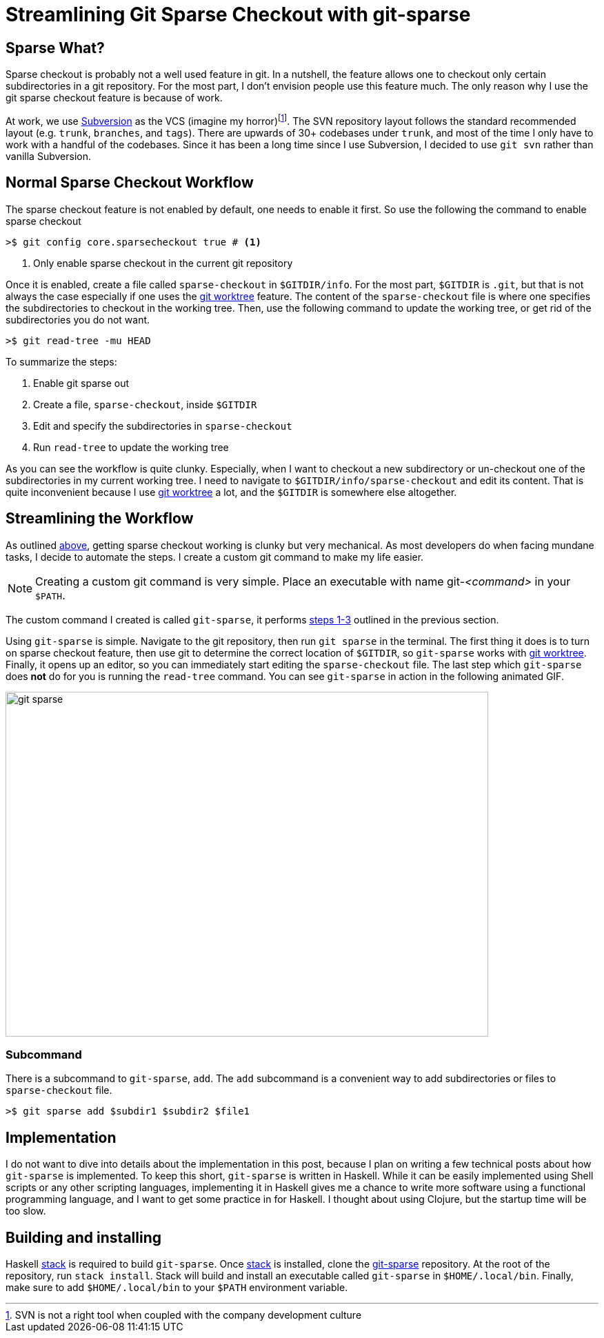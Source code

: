 = Streamlining Git Sparse Checkout with git-sparse
:page-layout: post
:page-categories: articles
:page-tags: git, haskell

:svn-wiki: https://en.wikipedia.org/wiki/Apache_Subversion[Subversion]
:worktree-doc: https://git-scm.com/docs/git-worktree[git worktree]
:stack: http://docs.haskellstack.org/en/stable/README/[stack]
:gitsparse: https://gitlab.com/marcoy/git-sparse[git-sparse]

== Sparse What?
Sparse checkout is probably not a well used feature in git.
In a nutshell, the feature allows one to checkout only certain subdirectories in a git repository.
For the most part, I don't envision people use this feature much.
The only reason why I use the git sparse checkout feature is because of work.

At work, we use {svn-wiki} as the VCS (imagine my horror)footnote:[SVN is not a right tool when coupled with
the company development culture].
The SVN repository layout follows the standard recommended layout (e.g. `trunk`, `branches`, and `tags`).
There are upwards of 30+ codebases under `trunk`, and most of the time I only have to work with a handful
of the codebases.
Since it has been a long time since I use Subversion, I decided to use `git svn` rather than vanilla
Subversion.

== Normal Sparse Checkout Workflow
The sparse checkout feature is not enabled by default, one needs to enable it first.
So use the following the command to enable sparse checkout

[source,sh]
----
>$ git config core.sparsecheckout true # <1>
----
<1> Only enable sparse checkout in the current git repository

Once it is enabled, create a file called `sparse-checkout` in `$GITDIR/info`.
For the most part, `$GITDIR` is `.git`, but that is not always the case especially if one uses the
{worktree-doc} feature.
The content of the `sparse-checkout` file is where one specifies the subdirectories to checkout in the working
tree.
Then, use the following command to update the working tree, or get rid of the subdirectories you do not want.

[source,sh]
----
>$ git read-tree -mu HEAD
----

[[sparse-checkout-steps]]
To summarize the steps:

1. Enable git sparse out
2. Create a file, `sparse-checkout`, inside `$GITDIR`
3. Edit and specify the subdirectories in `sparse-checkout`
4. Run `read-tree` to update the working tree

As you can see the workflow is quite clunky.
Especially, when I want to checkout a new subdirectory or un-checkout one of the subdirectories in my current
working tree.
I need to navigate to `$GITDIR/info/sparse-checkout` and edit its content.
That is quite inconvenient because I use {worktree-doc} a lot, and the `$GITDIR` is somewhere else altogether.

== Streamlining the Workflow
As outlined <<sparse-checkout-steps, above>>, getting sparse checkout working is clunky but very mechanical.
As most developers do when facing mundane tasks, I decide to automate the steps.
I create a custom git command to make my life easier.

[NOTE]
====
Creating a custom git command is very simple.
Place an executable with name git-_<command>_ in your `$PATH`.
====

The custom command I created is called `git-sparse`,
it performs <<sparse-checkout-steps,steps 1-3>> outlined in the previous section.

Using `git-sparse` is simple.
Navigate to the git repository, then run `git sparse` in the terminal.
The first thing it does is to turn on sparse checkout feature,
then use git to determine the correct location of `$GITDIR`,
so `git-sparse` works with {worktree-doc}.
Finally, it opens up an editor, so you can immediately start editing the `sparse-checkout` file.
The last step which `git-sparse` does *not* do for you is running the `read-tree` command.
You can see `git-sparse` in action in the following animated GIF.

image::/images/git-sparse.gif[width="700",height="500",align="center", float="right"]

=== Subcommand
There is a subcommand to `git-sparse`, `add`.
The `add` subcommand is a convenient way to add subdirectories or files to `sparse-checkout` file.

[source,sh]
----
>$ git sparse add $subdir1 $subdir2 $file1
----

== Implementation
I do not want to dive into details about the implementation in this post,
because I plan on writing a few technical posts about how `git-sparse` is implemented.
To keep this short, `git-sparse` is written in Haskell.
While it can be easily implemented using Shell scripts or any other scripting languages,
implementing it in Haskell gives me a chance to write more software using a functional programming language,
and I want to get some practice in for Haskell.
I thought about using Clojure, but the startup time will be too slow.

== Building and installing
Haskell {stack} is required to build `git-sparse`.
Once {stack} is installed, clone the {gitsparse} repository.
At the root of the repository, run `stack install`.
Stack will build and install an executable called `git-sparse` in `$HOME/.local/bin`.
Finally, make sure to add `$HOME/.local/bin` to your `$PATH` environment variable.
